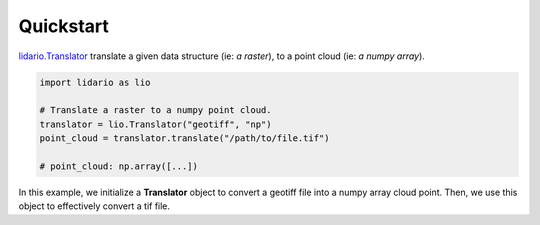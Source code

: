 
==========
Quickstart
==========

lidario.Translator_ translate a given data structure (ie: *a raster*), to a point cloud (ie: *a numpy array*).

.. code-block:: python

    import lidario as lio

    # Translate a raster to a numpy point cloud.
    translator = lio.Translator("geotiff", "np")
    point_cloud = translator.translate("/path/to/file.tif")

    # point_cloud: np.array([...])

In this example, we initialize a **Translator** object to convert a geotiff file into a numpy array cloud point. Then, we use this object to effectively convert a tif file.

.. _lidario.Translator: ../api/translator.html